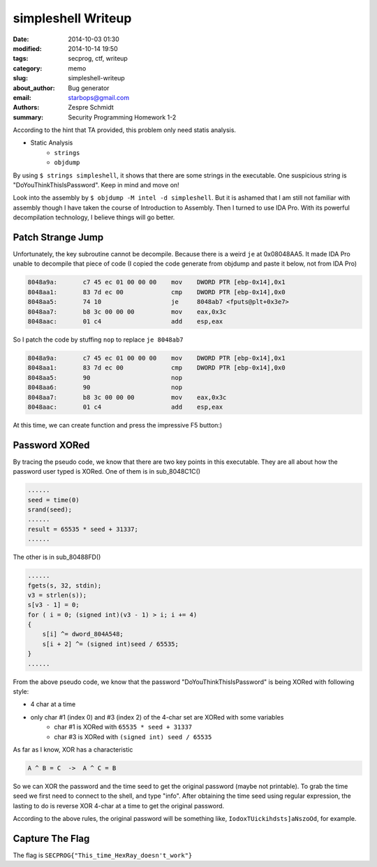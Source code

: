 =====================
 simpleshell Writeup
=====================

:date: 2014-10-03 01:30
:modified: 2014-10-14 19:50
:tags: secprog, ctf, writeup
:category: memo
:slug: simpleshell-writeup
:about_author: Bug generator
:email: starbops@gmail.com
:authors: Zespre Schmidt
:summary: Security Programming Homework 1-2

According to the hint that TA provided, this problem only need statis analysis.

- Static Analysis
    - ``strings``
    - ``objdump``

By using ``$ strings simpleshell``, it shows that there are some strings in the
executable. One suspicious string is "DoYouThinkThisIsPassword". Keep in mind
and move on!

Look into the assembly by ``$ objdump -M intel -d simpleshell``. But it is
ashamed that I am still not familiar with assembly though I have taken the
course of Introduction to Assembly. Then I turned to use IDA Pro. With its
powerful decompilation technology, I believe things will go better.

Patch Strange Jump
==================

Unfortunately, the key subroutine cannot be decompile. Because there is a weird
``je`` at 0x08048AA5. It made IDA Pro unable to decompile that piece of code (I
copied the code generate from objdump and paste it below, not from IDA Pro)

.. code-block:: nasm

    8048a9a:       c7 45 ec 01 00 00 00    mov    DWORD PTR [ebp-0x14],0x1
    8048aa1:       83 7d ec 00             cmp    DWORD PTR [ebp-0x14],0x0
    8048aa5:       74 10                   je     8048ab7 <fputs@plt+0x3e7>
    8048aa7:       b8 3c 00 00 00          mov    eax,0x3c
    8048aac:       01 c4                   add    esp,eax

So I patch the code by stuffing ``nop`` to replace ``je 8048ab7``

.. code-block:: nasm

    8048a9a:       c7 45 ec 01 00 00 00    mov    DWORD PTR [ebp-0x14],0x1
    8048aa1:       83 7d ec 00             cmp    DWORD PTR [ebp-0x14],0x0
    8048aa5:       90                      nop
    8048aa6:       90                      nop
    8048aa7:       b8 3c 00 00 00          mov    eax,0x3c
    8048aac:       01 c4                   add    esp,eax

At this time, we can create function and press the impressive F5 button:)

Password XORed
==============

By tracing the pseudo code, we know that there are two key points in this
executable. They are all about how the password user typed is XORed. One of
them is in sub_8048C1C()

.. code-block:: c

    ......
    seed = time(0)
    srand(seed);
    ......
    result = 65535 * seed + 31337;
    ......

The other is in sub_80488FD()

.. code-block:: c

    ......
    fgets(s, 32, stdin);
    v3 = strlen(s));
    s[v3 - 1] = 0;
    for ( i = 0; (signed int)(v3 - 1) > i; i += 4)
    {
        s[i] ^= dword_804A548;
        s[i + 2] ^= (signed int)seed / 65535;
    }
    ......

From the above pseudo code, we know that the password
"DoYouThinkThisIsPassword" is being XORed with following style:

- 4 char at a time
- only char #1 (index 0) and #3 (index 2) of the 4-char set are XORed with some variables
    - char #1 is XORed with ``65535 * seed + 31337``
    - char #3 is XORed with ``(signed int) seed / 65535``

As far as I know, XOR has a characteristic

.. code-block:: text

    A ^ B = C  ->  A ^ C = B

So we can XOR the password and the time seed to get the original password
(maybe not printable). To grab the time seed we first need to connect to the
shell, and type "info". After obtaining the time seed using regular expression,
the lasting to do is reverse XOR 4-char at a time to get the original password.

According to the above rules, the original password will be something like,
``IodoxTUickihdsts]aNszoOd``, for example.

Capture The Flag
================

The flag is ``SECPROG{"This_time_HexRay_doesn't_work"}``

